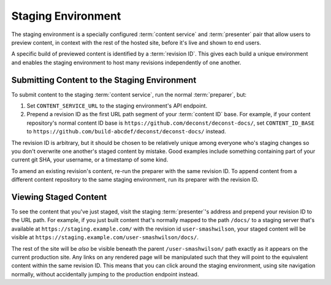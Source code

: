 .. _staging:

Staging Environment
===================

The staging environment is a specially configured :term:`content service` and
:term:`presenter` pair that allow users to preview content, in context with the
rest of the hosted site, before it's live and shown to end users.

A specific build of previewed content is identified by a :term:`revision ID`.
This gives each build a unique environment and enables the staging environment
to host many revisions independently of one another.

Submitting Content to the Staging Environment
---------------------------------------------

To submit content to the staging :term:`content service`, run the normal
:term:`preparer`, but:

#. Set ``CONTENT_SERVICE_URL`` to the staging environment's API endpoint.

#. Prepend a revision ID as the first URL path segment of your
   :term:`content ID` base. For example, if your content repository's
   normal content ID base is
   ``https://github.com/deconst/deconst-docs/``, set
   ``CONTENT_ID_BASE`` to
   ``https://github.com/build-abcdef/deconst/deconst-docs/`` instead.

The revision ID is arbitrary, but it should be chosen to be relatively
unique among everyone who's staging changes so you don't overwrite one
another's staged content by mistake. Good examples include something
containing part of your current git SHA, your username, or a timestamp
of some kind.

To amend an existing revision's content, re-run the preparer with the
same revision ID. To append content from a different content
repository to the same staging environment, run its preparer with the
revision ID.

Viewing Staged Content
----------------------

To see the content that you've just staged, visit the staging
:term:`presenter`'s address and prepend your revision ID to the URL
path. For example, if you just built content that's normally mapped to
the path ``/docs/`` to a staging server that's available at
``https://staging.example.com/`` with the revision id
``user-smashwilson``, your staged content will be visible at
``https://staging.example.com/user-smashwilson/docs/``.

The rest of the site will be *also* be visible beneath the parent
``/user-smashwilson/`` path exactly as it appears on the current
production site. Any links on any rendered page will be manipulated
such that they will point to the equivalent content within the same
revision ID. This means that you can click around the staging
environment, using site navigation normally, without accidentally
jumping to the production endpoint instead.
